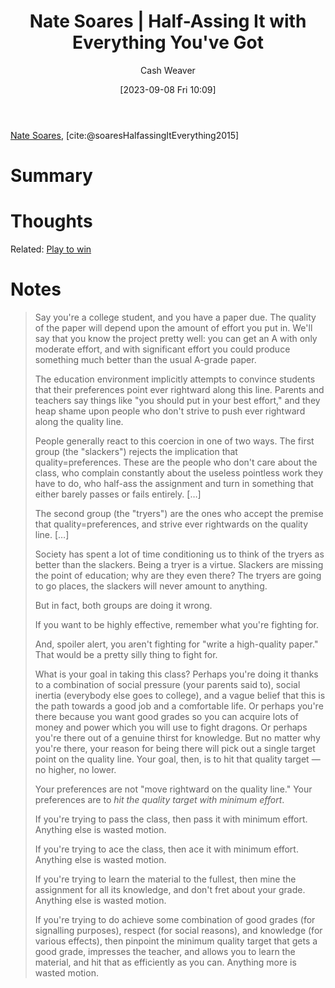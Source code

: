 :PROPERTIES:
:ROAM_REFS: [cite:@soaresHalfassingItEverything2015]
:ID:       9e9ec4a3-93b8-4e7e-ba20-dbf557d989cb
:LAST_MODIFIED: [2023-09-08 Fri 11:41]
:END:
#+title: Nate Soares | Half-Assing It with Everything You've Got
#+hugo_custom_front_matter: :slug "9e9ec4a3-93b8-4e7e-ba20-dbf557d989cb"
#+author: Cash Weaver
#+date: [2023-09-08 Fri 10:09]
#+filetags: :reference:

[[id:8bd2f3c4-8efc-494f-9911-fa93b8d57498][Nate Soares]], [cite:@soaresHalfassingItEverything2015]

* Summary
* Thoughts
Related: [[id:4398317e-6aa1-4dd4-b2a5-6334256ca2cc][Play to win]]
* Notes
#+begin_quote
Say you're a college student, and you have a paper due. The quality of the paper will depend upon the amount of effort you put in. We'll say that you know the project pretty well: you can get an A with only moderate effort, and with significant effort you could produce something much better than the usual A-grade paper.

#+DOWNLOADED: https://mindingourway.com/content/images/2015/Mar/Quality0.png @ 2023-09-08 11:14:17
[[file:2023-09-08_11-14-17_Quality0.png]]

The education environment implicitly attempts to convince students that their preferences point ever rightward along this line. Parents and teachers say things like "you should put in your best effort," and they heap shame upon people who don't strive to push ever rightward along the quality line.

People generally react to this coercion in one of two ways. The first group (the "slackers") rejects the implication that quality=preferences. These are the people who don't care about the class, who complain constantly about the useless pointless work they have to do, who half-ass the assignment and turn in something that either barely passes or fails entirely. [...]

The second group (the "tryers") are the ones who accept the premise that quality=preferences, and strive ever rightwards on the quality line. [...]

Society has spent a lot of time conditioning us to think of the tryers as better than the slackers. Being a tryer is a virtue. Slackers are missing the point of education; why are they even there? The tryers are going to go places, the slackers will never amount to anything.

But in fact, both groups are doing it wrong.

If you want to be highly effective, remember what you're fighting for.

And, spoiler alert, you aren't fighting for "write a high-quality paper." That would be a pretty silly thing to fight for.

What is your goal in taking this class? Perhaps you're doing it thanks to a combination of social pressure (your parents said to), social inertia (everybody else goes to college), and a vague belief that this is the path towards a good job and a comfortable life. Or perhaps you're there because you want good grades so you can acquire lots of money and power which you will use to fight dragons. Or perhaps you're there out of a genuine thirst for knowledge. But no matter why you're there, your reason for being there will pick out a single target point on the quality line. Your goal, then, is to hit that quality target — no higher, no lower.

Your preferences are not "move rightward on the quality line." Your preferences are to /hit the quality target with minimum effort/.

#+DOWNLOADED: https://mindingourway.com/content/images/2015/Mar/Quality1.png @ 2023-09-08 11:14:44
[[file:2023-09-08_11-14-44_Quality1.png]]

If you're trying to pass the class, then pass it with minimum effort. Anything else is wasted motion.

If you're trying to ace the class, then ace it with minimum effort. Anything else is wasted motion.

If you're trying to learn the material to the fullest, then mine the assignment for all its knowledge, and don't fret about your grade. Anything else is wasted motion.

If you're trying to do achieve some combination of good grades (for signalling purposes), respect (for social reasons), and knowledge (for various effects), then pinpoint the minimum quality target that gets a good grade, impresses the teacher, and allows you to learn the material, and hit that as efficiently as you can. Anything more is wasted motion.
#+end_quote

* Flashcards :noexport:
#+print_bibliography:
